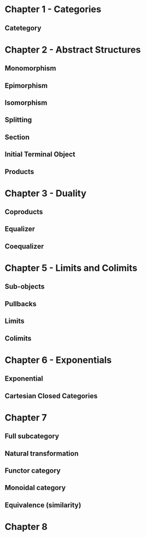* Chapter 1 - Categories
** Catetegory
* Chapter 2 - Abstract Structures
** Monomorphism
** Epimorphism
** Isomorphism
** Splitting
** Section
** Initial Terminal Object
** Products
* Chapter 3 - Duality
** Coproducts
** Equalizer
** Coequalizer
* Chapter 5 - Limits and Colimits
** Sub-objects
** Pullbacks
** Limits
** Colimits
* Chapter 6 - Exponentials
** Exponential
** Cartesian Closed Categories
* Chapter 7
** Full subcategory
** Natural transformation
** Functor category
** Monoidal category
** Equivalence (similarity)
* Chapter 8
